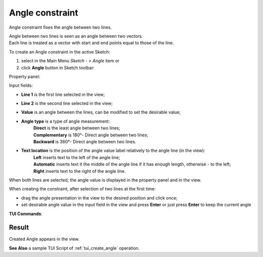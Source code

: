 .. |angle_constr.icon|    image:: images/angle_constr.png

Angle constraint
================

Angle constraint fixes the angle between two lines.

| Angle between two lines is seen as an angle between two vectors.
| Each line is treated as a vector with start and end points equal to those of the line.

To create an Angle constraint in the active Sketch:

#. select in the Main Menu *Sketch - > Angle* item  or
#. click |angle_constr.icon| **Angle** button in Sketch toolbar:

Property panel:

.. image:: images/Angle_panel.png
   :align: center

.. |angle_direct| image:: images/angle_direct.png
.. |angle_complement| image:: images/angle_complementary.png
.. |angle_backward| image:: images/angle_backward.png
.. |loc_left| image:: images/location_left.png
.. |loc_auto| image:: images/location_automatic.png
.. |loc_right| image:: images/location_right.png

Input fields:

- **Line 1** is the first line selected in the view;
- **Line 2** is the second line selected in the view;
- **Value** is an angle between the lines, can be modified to set the desirable value;
- **Angle type** is a type of angle measurement:
   | |angle_direct| **Direct** is the least angle between two lines;
   | |angle_complement| **Complementary** is 180°- Direct angle between two lines;
   | |angle_backward| **Backward** is 360°- Direct angle between two lines.
- **Text location** is the position of the angle value label relatively to the angle line (in the view):
   | |loc_left| **Left** inserts text to the left of the angle line;
   | |loc_auto| **Automatic** inserts text it the middle of the angle line if it has enough length, otherwise - to the left;
   | |loc_right| **Right** inserts text to the right of the angle line.

When both lines are selected, the angle value is displayed in the property panel and in the view.

When creating the constraint, after selection of two lines at the first time:

- drag the angle presentation in the view to the desired position and click once;
- set desirable angle value in the input field in the view and press **Enter** or just press **Enter** to keep the current angle

.. image:: images/Angle_field_view.png
   :align: center

.. centered::
   Angle input in the view

**TUI Commands**:

.. py:function:: Sketch_1.setAngle(Line1, Line2, Value)
.. py:function:: Sketch_1.setAngleComplementary(Line1, Line2, Value)
.. py:function:: Sketch_1.setAngleBackward(Line1, Line2, Value)

    :param object: Line 1.
    :param object: Line 2.
    :param real: Value.
    :return: Result object.

Result
""""""

Created Angle appears in the view.

.. image:: images/Angle_res.png
	   :align: center

.. centered::
   Angle created

**See Also** a sample TUI Script of :ref:`tui_create_angle` operation.

